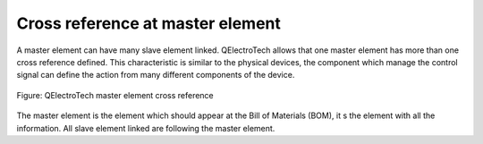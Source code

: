 .. _element/cross_reference/cross_reference_master:

=================================
Cross reference at master element
=================================

A master element can have many slave element linked. QElectroTech allows that one master element 
has more than one cross reference defined. This characteristic is similar to the physical devices, 
the component which manage the control signal can define the action from many different components of 
the device.

.. figure:: ../../images/qet_element_master_reference.png
   :align: center

   Figure: QElectroTech master element cross reference

The master element is the element which should appear at the Bill of Materials (BOM), it s the element 
with all the information. All slave element linked are following the master element.